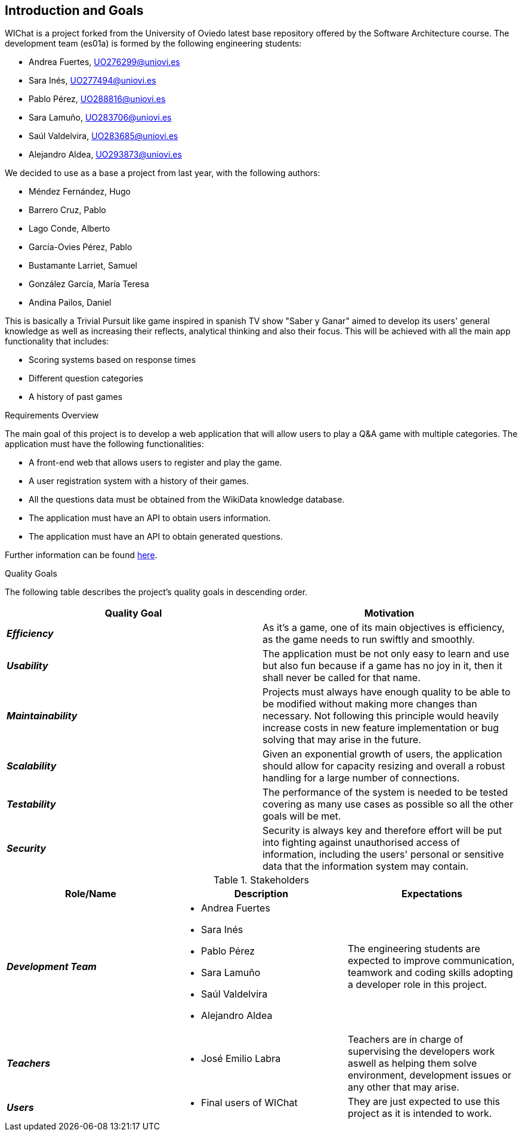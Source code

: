 ifndef::imagesdir[:imagesdir: ../images]

[[section-introduction-and-goals]]
== Introduction and Goals

WIChat is a project forked from the University of Oviedo latest base repository offered by the Software Architecture course. The development team (es01a) is formed by the following engineering students:

* Andrea Fuertes, UO276299@uniovi.es
* Sara Inés, UO277494@uniovi.es
* Pablo Pérez, UO288816@uniovi.es
* Sara Lamuño, UO283706@uniovi.es
* Saúl Valdelvira, UO283685@uniovi.es
* Alejandro Aldea, UO293873@uniovi.es

We decided to use as a base a project from last year, with the following authors:

* Méndez Fernández, Hugo
* Barrero Cruz, Pablo
* Lago Conde, Alberto
* García-Ovies Pérez, Pablo
* Bustamante Larriet, Samuel
* González García, María Teresa
* Andina Pailos, Daniel

This is basically a Trivial Pursuit like game inspired in spanish TV show "Saber y Ganar" aimed to develop its users' general knowledge as well as increasing their reflects, analytical thinking and also their focus. This will be achieved with all the main app functionality that includes:

* Scoring systems based on response times
* Different question categories
* A history of past games

.Requirements Overview

The main goal of this project is to develop a web application that will allow users to play a Q&A game with multiple categories.
The application must have the following functionalities:

* A front-end web that allows users to register and play the game.
* A user registration system with a history of their games.
* All the questions data must be obtained from the WikiData knowledge database.
* The application must have an API to obtain users information.
* The application must have an API to obtain generated questions.

Further information can be found link:https://docs.google.com/document/d/1-wvrh7Udjmnkv1aiDgulEFjaMvAOL2Cu22d5Hq_6s6s/edit?tab=t.0#heading=h.knuq2aw7zapd[here].

.Quality Goals

The following table describes the project's quality goals in descending order.

|===
| Quality Goal | Motivation

| *_Efficiency_*
| As it's a game, one of its main objectives is efficiency, as the game needs to run swiftly and smoothly.

| *_Usability_*
| The application must be not only easy to learn and use but also fun because if a game has no joy in it, then it shall never be called for that name.

| *_Maintainability_*
| Projects must always have enough quality to be able to be modified without making more changes than necessary.
Not following this principle would heavily increase costs in new feature implementation or bug solving that may arise in the future.

| *_Scalability_*
| Given an exponential growth of users, the application should allow for capacity resizing and overall a robust handling for a large number of connections.

| *_Testability_*
| The performance of the system is needed to be tested covering as many use cases as possible so all the other goals will be met.

| *_Security_*
| Security is always key and therefore effort will be put into fighting against unauthorised access of information, including the users' personal or sensitive data that the information system may contain.

|===

.Stakeholders

|===
| Role/Name | Description | Expectations

| *_Development Team_*
a|
* Andrea Fuertes
* Sara Inés
* Pablo Pérez
* Sara Lamuño
* Saúl Valdelvira
* Alejandro Aldea
| The engineering students are expected to improve communication, teamwork and coding skills adopting a developer role in this project.

| *_Teachers_*
a|
- José Emilio Labra
| Teachers are in charge of supervising the developers work aswell as helping them solve environment, development issues or any other that may arise.

| *_Users_*
a|
- Final users of WIChat
| They are just expected to use this project as it is intended to work.

|===


